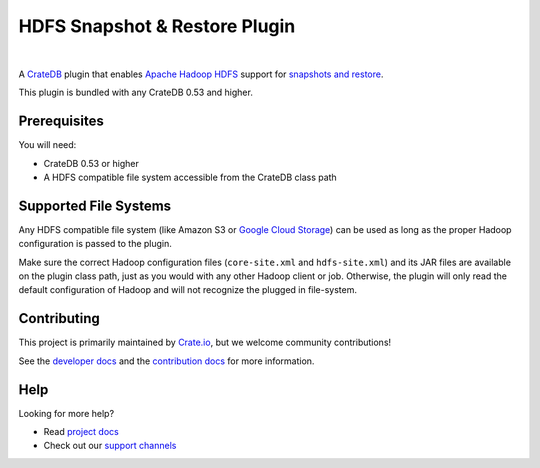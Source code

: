 ==============================
HDFS Snapshot & Restore Plugin
==============================

.. image:: https://travis-ci.org/crate/crate-repository-hdfs.svg?branch=master
    :target: https://travis-ci.org/crate/crate-repository-hdfs
    :alt: Test Status

|

A CrateDB_ plugin that enables `Apache Hadoop HDFS`_ support for `snapshots and
restore`_.

This plugin is bundled with any CrateDB 0.53 and higher.

Prerequisites
=============

You will need:

- CrateDB 0.53 or higher
- A HDFS compatible file system accessible from the CrateDB class path

Supported File Systems
======================

Any HDFS compatible file system (like Amazon S3 or `Google Cloud Storage`_) can
be used as long as the proper Hadoop configuration is passed to the plugin.

Make sure the correct Hadoop configuration files (``core-site.xml`` and
``hdfs-site.xml``) and its JAR files are available on the plugin class path,
just as you would with any other Hadoop client or job. Otherwise, the plugin
will only read the default configuration of Hadoop and will not recognize the
plugged in file-system.

Contributing
============

This project is primarily maintained by Crate.io_, but we welcome community
contributions!

See the `developer docs`_ and the `contribution docs`_ for more information.

Help
====

Looking for more help?

- Read `project docs`_
- Check out our `support channels`_

.. _Amazon S3: https://aws.amazon.com/s3/
.. _Apache Hadoop HDFS: https://hortonworks.com/apache/hdfs/
.. _contribution docs: CONTRIBUTING.rst
.. _Crate.io: http://crate.io/
.. _CrateDB: https://github.com/crate/crate
.. _developer docs: DEVELOP.rst
.. _elasticsearch-repository-hdfs: https://github.com/elastic/elasticsearch-hadoop/tree/2.1/repository-hdfs
.. _Google Cloud Storage: https://cloud.google.com/storage/
.. _support channels: https://crate.io/support/
.. _snapshots and restore: https://crate.io/docs/en/latest/sql/backup_restore.html
.. _project docs: https://crate.io/docs/en/latest/sql/backup_restore.html
